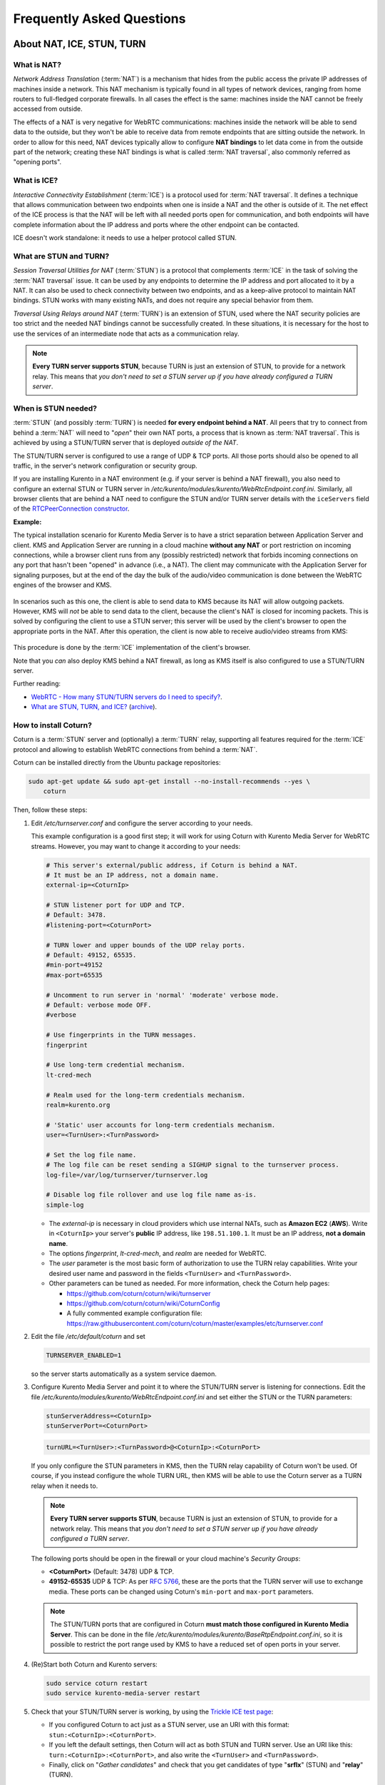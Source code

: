 ==========================
Frequently Asked Questions
==========================

.. _faq-nat-ice-stun-turn:

About NAT, ICE, STUN, TURN
==========================

What is NAT?
------------

*Network Address Translation* (:term:`NAT`) is a mechanism that hides from the public access the private IP addresses of machines inside a network. This NAT mechanism is typically found in all types of network devices, ranging from home routers to full-fledged corporate firewalls. In all cases the effect is the same: machines inside the NAT cannot be freely accessed from outside.

The effects of a NAT is very negative for WebRTC communications: machines inside the network will be able to send data to the outside, but they won't be able to receive data from remote endpoints that are sitting outside the network. In order to allow for this need, NAT devices typically allow to configure **NAT bindings** to let data come in from the outside part of the network; creating these NAT bindings is what is called :term:`NAT traversal`, also commonly referred as "opening ports".



What is ICE?
------------

*Interactive Connectivity Establishment* (:term:`ICE`) is a protocol used for :term:`NAT traversal`. It defines a technique that allows communication between two endpoints when one is inside a NAT and the other is outside of it. The net effect of the ICE process is that the NAT will be left with all needed ports open for communication, and both endpoints will have complete information about the IP address and ports where the other endpoint can be contacted.

ICE doesn't work standalone: it needs to use a helper protocol called STUN.



What are STUN and TURN?
-----------------------

*Session Traversal Utilities for NAT* (:term:`STUN`) is a protocol that complements :term:`ICE` in the task of solving the :term:`NAT traversal` issue. It can be used by any endpoints to determine the IP address and port allocated to it by a NAT. It can also be used to check connectivity between two endpoints, and as a keep-alive protocol to maintain NAT bindings. STUN works with many existing NATs, and does not require any special behavior from them.

*Traversal Using Relays around NAT* (:term:`TURN`) is an extension of STUN, used where the NAT security policies are too strict and the needed NAT bindings cannot be successfully created. In these situations, it is necessary for the host to use the services of an intermediate node that acts as a communication relay.

.. note::

   **Every TURN server supports STUN**, because TURN is just an extension of STUN, to provide for a network relay. This means that *you don't need to set a STUN server up if you have already configured a TURN server*.



.. _faq-stun:

When is STUN needed?
--------------------

:term:`STUN` (and possibly :term:`TURN`) is needed **for every endpoint behind a NAT**. All peers that try to connect from behind a :term:`NAT` will need to "*open*" their own NAT ports, a process that is known as :term:`NAT traversal`. This is achieved by using a STUN/TURN server that is deployed *outside of the NAT*.

The STUN/TURN server is configured to use a range of UDP & TCP ports. All those ports should also be opened to all traffic, in the server's network configuration or security group.

If you are installing Kurento in a NAT environment (e.g. if your server is behind a NAT firewall), you also need to configure an external STUN or TURN server in */etc/kurento/modules/kurento/WebRtcEndpoint.conf.ini*. Similarly, all browser clients that are behind a NAT need to configure the STUN and/or TURN server details with the ``iceServers`` field of the `RTCPeerConnection constructor <https://developer.mozilla.org/en-US/docs/Web/API/RTCPeerConnection/RTCPeerConnection>`__.

**Example:**

The typical installation scenario for Kurento Media Server is to have a strict separation between Application Server and client. KMS and Application Server are running in a cloud machine **without any NAT** or port restriction on incoming connections, while a browser client runs from any (possibly restricted) network that forbids incoming connections on any port that hasn't been "opened" in advance (i.e., a NAT). The client may communicate with the Application Server for signaling purposes, but at the end of the day the bulk of the audio/video communication is done between the WebRTC engines of the browser and KMS.

.. figure:: /images/faq-stun-1.png
   :align:  center
   :alt:    NAT client without STUN

In scenarios such as this one, the client is able to send data to KMS because its NAT will allow outgoing packets. However, KMS will *not* be able to send data to the client, because the client's NAT is closed for incoming packets. This is solved by configuring the client to use a STUN server; this server will be used by the client's browser to open the appropriate ports in the NAT. After this operation, the client is now able to receive audio/video streams from KMS:

.. figure:: /images/faq-stun-2.png
   :align:  center
   :alt:    NAT client with STUN

This procedure is done by the :term:`ICE` implementation of the client's browser.

Note that you *can* also deploy KMS behind a NAT firewall, as long as KMS itself is also configured to use a STUN/TURN server.

Further reading:

* `WebRTC - How many STUN/TURN servers do I need to specify? <https://stackoverflow.com/questions/23292520/webrtc-how-many-stun-turn-servers-do-i-need-to-specify/23307588#23307588>`__.
* `What are STUN, TURN, and ICE? <https://www.twilio.com/docs/stun-turn/faq#faq-what-is-nat>`__ (`archive <https://web.archive.org/web/20181009181338/https://www.twilio.com/docs/stun-turn/faq>`__).



How to install Coturn?
----------------------

Coturn is a :term:`STUN` server and (optionally) a :term:`TURN` relay, supporting all features required for the :term:`ICE` protocol and allowing to establish WebRTC connections from behind a :term:`NAT`.

Coturn can be installed directly from the Ubuntu package repositories:

.. code-block:: bash

   sudo apt-get update && sudo apt-get install --no-install-recommends --yes \
       coturn

Then, follow these steps:

1. Edit */etc/turnserver.conf* and configure the server according to your needs.

   This example configuration is a good first step; it will work for using Coturn with Kurento Media Server for WebRTC streams. However, you may want to change it according to your needs:

   .. code-block:: text

      # This server's external/public address, if Coturn is behind a NAT.
      # It must be an IP address, not a domain name.
      external-ip=<CoturnIp>

      # STUN listener port for UDP and TCP.
      # Default: 3478.
      #listening-port=<CoturnPort>

      # TURN lower and upper bounds of the UDP relay ports.
      # Default: 49152, 65535.
      #min-port=49152
      #max-port=65535

      # Uncomment to run server in 'normal' 'moderate' verbose mode.
      # Default: verbose mode OFF.
      #verbose

      # Use fingerprints in the TURN messages.
      fingerprint

      # Use long-term credential mechanism.
      lt-cred-mech

      # Realm used for the long-term credentials mechanism.
      realm=kurento.org

      # 'Static' user accounts for long-term credentials mechanism.
      user=<TurnUser>:<TurnPassword>

      # Set the log file name.
      # The log file can be reset sending a SIGHUP signal to the turnserver process.
      log-file=/var/log/turnserver/turnserver.log

      # Disable log file rollover and use log file name as-is.
      simple-log

   - The *external-ip* is necessary in cloud providers which use internal NATs, such as **Amazon EC2** (**AWS**). Write in ``<CoturnIp>`` your server's **public** IP address, like ``198.51.100.1``. It must be an IP address, **not a domain name**.

   - The options *fingerprint*, *lt-cred-mech*, and *realm* are needed for WebRTC.

   - The *user* parameter is the most basic form of authorization to use the TURN relay capabilities. Write your desired user name and password in the fields ``<TurnUser>`` and ``<TurnPassword>``.

   - Other parameters can be tuned as needed. For more information, check the Coturn help pages:

     - https://github.com/coturn/coturn/wiki/turnserver
     - https://github.com/coturn/coturn/wiki/CoturnConfig
     - A fully commented example configuration file: https://raw.githubusercontent.com/coturn/coturn/master/examples/etc/turnserver.conf

2. Edit the file */etc/default/coturn* and set

   .. code-block:: text

      TURNSERVER_ENABLED=1

   so the server starts automatically as a system service daemon.

3. Configure Kurento Media Server and point it to where the STUN/TURN server is listening for connections. Edit the file */etc/kurento/modules/kurento/WebRtcEndpoint.conf.ini* and set either the STUN or the TURN parameters:

   .. code-block:: text

      stunServerAddress=<CoturnIp>
      stunServerPort=<CoturnPort>

   .. code-block:: text

      turnURL=<TurnUser>:<TurnPassword>@<CoturnIp>:<CoturnPort>

   If you only configure the STUN parameters in KMS, then the TURN relay capability of Coturn won't be used. Of course, if you instead configure the whole TURN URL, then KMS will be able to use the Coturn server as a TURN relay when it needs to.

   .. note::

      **Every TURN server supports STUN**, because TURN is just an extension of STUN, to provide for a network relay. This means that *you don't need to set a STUN server up if you have already configured a TURN server*.

   The following ports should be open in the firewall or your cloud machine's *Security Groups*:

   - **<CoturnPort>** (Default: 3478) UDP & TCP.
   - **49152-65535** UDP & TCP: As per :rfc:`5766`, these are the ports that the TURN server will use to exchange media. These ports can be changed using Coturn's ``min-port`` and ``max-port`` parameters.

   .. note::

      The STUN/TURN ports that are configured in Coturn **must match those configured in Kurento Media Server**. This can be done in the file */etc/kurento/modules/kurento/BaseRtpEndpoint.conf.ini*, so it is possible to restrict the port range used by KMS to have a reduced set of open ports in your server.

4. (Re)Start both Coturn and Kurento servers:

   .. code-block:: bash

      sudo service coturn restart
      sudo service kurento-media-server restart

5. Check that your STUN/TURN server is working, by using the `Trickle ICE test page <https://webrtc.github.io/samples/src/content/peerconnection/trickle-ice/>`__:

   - If you configured Coturn to act just as a STUN server, use an URI with this format: ``stun:<CoturnIp>:<CoturnPort>``.
   - If you left the default settings, then Coturn will act as both STUN and TURN server. Use an URI like this: ``turn:<CoturnIp>:<CoturnPort>``, and also write the ``<TurnUser>`` and ``<TurnPassword>``.
   - Finally, click on "*Gather candidates*" and check that you get candidates of type "**srflx**" (STUN) and "**relay**" (TURN).



Readings
--------

Here is a collection of all Kurento material talking about NAT, ICE, STUN, TURN:

* Frequently Asked Questions: :ref:`faq-nat-ice-stun-turn`
* Glossary: :term:`ICE`; :term:`STUN`; :term:`TURN`; :term:`NAT traversal`
* Installing and configuring Kurento: :ref:`installation-stun-turn`
* Troubleshooting network issues: :ref:`troubleshooting-webrtc-connection`
* Advanced knowledge: :doc:`/knowledge/nat`



How To ...
==========

Know how many Media Pipelines do I need for my Application?
-----------------------------------------------------------

Media Elements can only communicate with each other when they are part of the same pipeline. Different MediaPipelines in the server are independent do not share audio, video, data or events.

A good heuristic is that you will need one pipeline per each set of communicating partners in a channel, and one Endpoint in this pipeline per audio/video streams reaching a partner.



Know how many Endpoints do I need?
----------------------------------

Your application will need to create an Endpoint for each media stream flowing to (or from) the pipeline. As we said in the previous answer, each set of communicating partners in a channel will be in the same Media Pipeline, and each of them will use one or more Endpoints. They could use more than one if they are recording or reproducing several streams.



Know to what client a given WebRtcEndPoint belongs or where is it coming from?
------------------------------------------------------------------------------

Kurento API currently offers no way to get application attributes stored in a Media Element. However, the application developer can maintain a hashmap or equivalent data structure mapping the ``WebRtcEndpoint`` internal Id (which is a string) to whatever application information is desired.
